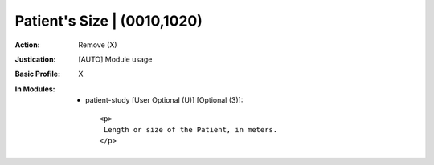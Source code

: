 ----------------------------
Patient's Size | (0010,1020)
----------------------------
:Action: Remove (X)
:Justication: [AUTO] Module usage
:Basic Profile: X
:In Modules:
   - patient-study [User Optional (U)] [Optional (3)]::

       <p>
        Length or size of the Patient, in meters.
       </p>

